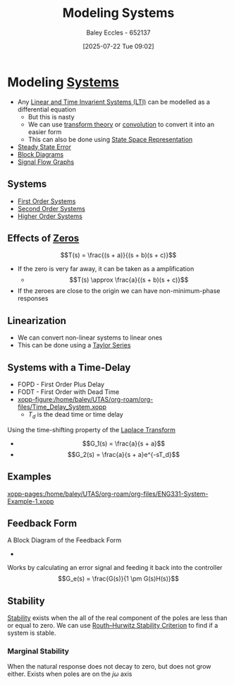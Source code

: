 :PROPERTIES:
:ID:       1f70134e-cf99-4909-aa3e-0352f2d0d6d9
:END:
#+title: Modeling Systems
#+date: [2025-07-22 Tue 09:02]
#+AUTHOR: Baley Eccles - 652137
#+STARTUP: latexpreview

* Modeling [[id:e8b3e3c8-1012-4b36-8aa5-81ebf472052f][Systems]]
 - Any [[id:129878a7-2136-473b-ac33-74da80b12e67][Linear and Time Invarient Systems (LTI)]] can be modelled as a differential equation
   - But this is nasty
   - We can use [[id:d2083e8a-7a7a-48a8-89f4-9d13bba76b50][transform theory]] or [[id:5a63667f-a24c-4a46-99de-0997d54296b7][convolution]] to convert it into an easier form
   - This can also be done using [[id:e1293290-fe17-4467-8083-142aa848421e][State Space Representation]]
 - [[id:5233f426-b528-4635-9487-e7047b781af2][Steady State Error]]
 - [[id:6f242323-5b6b-469d-b611-a3cdf4641299][Block Diagrams]]
 - [[id:d6d06e75-adca-435d-8e0f-80ce765a4189][Signal Flow Graphs]]


** Systems
 - [[id:698f46a5-c12f-462a-bc34-bcc6fc1d9cb3][First Order Systems]]
 - [[id:405c4318-12e5-45f8-8f69-c074d41a1481][Second Order Systems]]
 - [[id:b7db8941-7b2a-410a-a78e-ec8ae7b193c5][Higher Order Systems]]

** Effects of [[id:720b73a5-8e1c-465f-a0a2-3db6189efbf4][Zeros]]
\[T(s) = \frac{(s + a)}{(s + b)(s + c)}\]
 - If the zero is very far away, it can be taken as a amplification
   - \[T(s) \approx \frac{a}{(s + b)(s + c)}\]

 - If the zeroes are close to the origin we can have non-minimum-phase responses
   
** Linearization
 - We can convert non-linear systems to linear ones
 - This can be done using a [[id:356b1296-2188-4d04-9ccc-a4381bcc02b6][Taylor Series]]

** Systems with a Time-Delay
 - FOPD - First Order Plus Delay
 - FODT - First Order with Dead Time
 - [[xopp-figure:/home/baley/UTAS/org-roam/org-files/Time_Delay_System.xopp]]
   - $T_d$ is the dead time or time delay
Using the time-shifting property of the [[id:80120a64-eeb7-471c-94e2-a3c537a21699][Laplace Transform]]
 - \[G_1(s) = \frac{a}{s + a}\]
 - \[G_2(s) = \frac{a}{s + a}e^{-sT_d}\]
** Examples
[[xopp-pages:/home/baley/UTAS/org-roam/org-files/ENG331-System-Example-1.xopp]]

** Feedback Form
A Block Diagram of the Feedback Form
 - [[./Feedback_Form.png]]
Works by calculating an error signal and feeding it back into the controller
\[G_e(s) = \frac{G(s)}{1 \pm G(s)H(s)}\]

** Stability
[[id:847ec0e7-da66-447a-9835-cd512492d2e3][Stability]] exists when the all of the real component of the poles are less than or equal to zero.
We can use [[id:7b415c54-da2a-4194-a93a-a04488ca173d][Routh–Hurwitz Stability Criterion]] to find if a system is stable.
   
*** Marginal Stability
When the natural response does not decay to zero, but does not grow either.
Exists when poles are on the $j\omega$ axis


